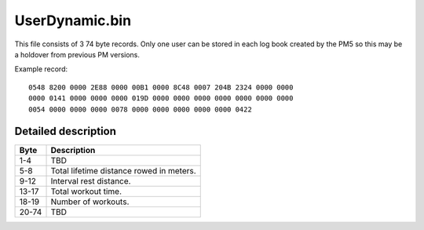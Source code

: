 UserDynamic.bin
===============

This file consists of 3 74 byte records. Only one user can be stored
in each log book created by the PM5 so this may be a holdover from
previous PM versions.

Example record:

::

    0548 8200 0000 2E88 0000 00B1 0000 8C48 0007 204B 2324 0000 0000
    0000 0141 0000 0000 0000 019D 0000 0000 0000 0000 0000 0000 0000
    0054 0000 0000 0000 0078 0000 0000 0000 0000 0000 0422



Detailed description
--------------------

+------+-----------------------------------------------------------+
|Byte  |Description                                                |
+======+===========================================================+
|1-4   | TBD                                                       |
+------+-----------------------------------------------------------+
|5-8   | Total lifetime distance rowed in meters.                  |
+------+-----------------------------------------------------------+
|9-12  | Interval rest distance.                                   |
+------+-----------------------------------------------------------+
|13-17 | Total workout time.                                       |
+------+-----------------------------------------------------------+
|18-19 | Number of workouts.                                       |
+------+-----------------------------------------------------------+
|20-74 | TBD                                                       |
+------+-----------------------------------------------------------+

